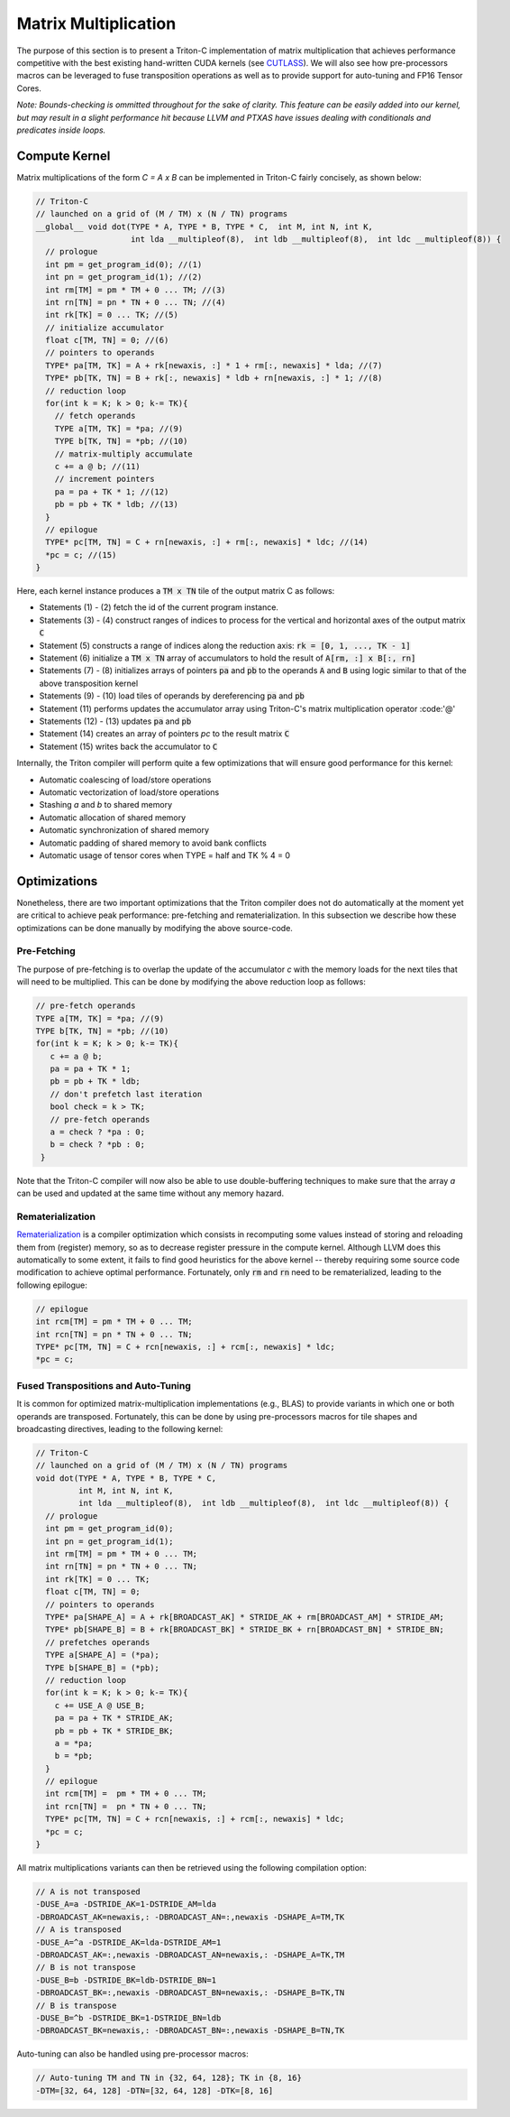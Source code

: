 *********************
Matrix Multiplication
*********************

The purpose of this section is to present a Triton-C implementation of matrix multiplication that achieves performance competitive with the best existing hand-written CUDA kernels (see `CUTLASS <https://github.com/NVIDIA/cutlass>`_). We will also see how pre-processors macros can be leveraged to fuse transposition operations as well as to provide support for auto-tuning and FP16 Tensor Cores.

*Note: Bounds-checking is ommitted throughout for the sake of clarity. This feature can be easily added into our kernel, but may result in a slight performance hit because LLVM and PTXAS have issues dealing with conditionals and predicates inside loops.*

==============
Compute Kernel
==============

Matrix multiplications of the form `C = A x B` can be implemented in Triton-C fairly concisely, as shown below:

.. code-block:: C

    // Triton-C
    // launched on a grid of (M / TM) x (N / TN) programs
    __global__ void dot(TYPE * A, TYPE * B, TYPE * C,  int M, int N, int K,
            	        int lda __multipleof(8),  int ldb __multipleof(8),  int ldc __multipleof(8)) {
      // prologue
      int pm = get_program_id(0); //(1)
      int pn = get_program_id(1); //(2)
      int rm[TM] = pm * TM + 0 ... TM; //(3)
      int rn[TN] = pn * TN + 0 ... TN; //(4)
      int rk[TK] = 0 ... TK; //(5)
      // initialize accumulator 
      float c[TM, TN] = 0; //(6)
      // pointers to operands
      TYPE* pa[TM, TK] = A + rk[newaxis, :] * 1 + rm[:, newaxis] * lda; //(7)
      TYPE* pb[TK, TN] = B + rk[:, newaxis] * ldb + rn[newaxis, :] * 1; //(8)
      // reduction loop
      for(int k = K; k > 0; k-= TK){
        // fetch operands
        TYPE a[TM, TK] = *pa; //(9) 
        TYPE b[TK, TN] = *pb; //(10)
        // matrix-multiply accumulate
        c += a @ b; //(11)
        // increment pointers
        pa = pa + TK * 1; //(12)
        pb = pb + TK * ldb; //(13)
      }
      // epilogue
      TYPE* pc[TM, TN] = C + rn[newaxis, :] + rm[:, newaxis] * ldc; //(14)
      *pc = c; //(15)
    }

Here, each kernel instance produces a :code:`TM x TN` tile of the output matrix C as follows:

- Statements (1) - (2) fetch the id of the current program instance.
- Statements (3) - (4) construct ranges of indices to process for the vertical and horizontal axes of the output matrix :code:`C`
- Statement (5) constructs a range of indices along the reduction axis: :code:`rk = [0, 1, ..., TK - 1]`
- Statement (6) initialize a :code:`TM x TN` array of accumulators to hold the result of :code:`A[rm, :] x B[:, rn]`
- Statements (7) - (8) initializes arrays of pointers :code:`pa` and :code:`pb` to the operands :code:`A` and :code:`B` using logic similar to that of the above transposition kernel
- Statements (9) - (10) load tiles of operands by dereferencing :code:`pa` and :code:`pb`
- Statement (11) performs updates the accumulator array using Triton-C's matrix multiplication operator :code:'@'
- Statements (12) - (13) updates :code:`pa` and :code:`pb`
- Statement (14) creates an array of pointers `pc` to the result matrix :code:`C`
- Statement (15) writes back the accumulator to :code:`C`

Internally, the Triton compiler will perform quite a few optimizations that will ensure good performance for this kernel:

- Automatic coalescing of load/store operations
- Automatic vectorization of load/store operations
- Stashing `a` and `b` to shared memory
- Automatic allocation of shared memory
- Automatic synchronization of shared memory
- Automatic padding of shared memory to avoid bank conflicts
- Automatic usage of tensor cores when TYPE = half and TK % 4 = 0


==============
Optimizations
==============

Nonetheless, there are two important optimizations that the Triton compiler does not do automatically at the moment yet are critical to achieve peak performance: pre-fetching and rematerialization. In this subsection we describe how these optimizations can be done manually by  modifying the above source-code.

-------------
Pre-Fetching
-------------

The purpose of pre-fetching is to overlap the update of the accumulator `c` with the memory loads for the next tiles that will need to be multiplied. This can be done by modifying the above reduction loop as follows:


.. code-block:: C

    // pre-fetch operands
    TYPE a[TM, TK] = *pa; //(9) 
    TYPE b[TK, TN] = *pb; //(10)
    for(int k = K; k > 0; k-= TK){
       c += a @ b;
       pa = pa + TK * 1;
       pb = pb + TK * ldb;
       // don't prefetch last iteration
       bool check = k > TK;
       // pre-fetch operands
       a = check ? *pa : 0;
       b = check ? *pb : 0;
     }


Note that the Triton-C compiler will now also be able to use double-buffering techniques to make sure that the array `a` can be used and updated at the same time without any memory hazard.

-----------------
Rematerialization
-----------------

`Rematerialization <https://en.wikipedia.org/wiki/Rematerialization>`_ is a compiler optimization which consists in recomputing some values instead of storing and reloading them from (register) memory, so as to decrease register pressure in the compute kernel. Although LLVM does this automatically to some extent, it fails to find good heuristics for the above kernel -- thereby requiring some source code modification to achieve optimal performance. Fortunately, only :code:`rm` and :code:`rn` need to be rematerialized, leading to the  following epilogue:

.. code-block:: C

    // epilogue
    int rcm[TM] = pm * TM + 0 ... TM;
    int rcn[TN] = pn * TN + 0 ... TN;
    TYPE* pc[TM, TN] = C + rcn[newaxis, :] + rcm[:, newaxis] * ldc;
    *pc = c; 


------------------------------------
Fused Transpositions and Auto-Tuning
------------------------------------

It is common for optimized matrix-multiplication implementations (e.g., BLAS) to provide variants in which one or both operands are transposed. Fortunately, this can be done by using pre-processors macros for tile shapes and broadcasting directives, leading to the following kernel:

.. code-block:: C

    // Triton-C
    // launched on a grid of (M / TM) x (N / TN) programs
    void dot(TYPE * A, TYPE * B, TYPE * C,
             int M, int N, int K,
             int lda __multipleof(8),  int ldb __multipleof(8),  int ldc __multipleof(8)) {
      // prologue
      int pm = get_program_id(0);
      int pn = get_program_id(1);
      int rm[TM] = pm * TM + 0 ... TM;
      int rn[TN] = pn * TN + 0 ... TN;
      int rk[TK] = 0 ... TK;
      float c[TM, TN] = 0;
      // pointers to operands
      TYPE* pa[SHAPE_A] = A + rk[BROADCAST_AK] * STRIDE_AK + rm[BROADCAST_AM] * STRIDE_AM;
      TYPE* pb[SHAPE_B] = B + rk[BROADCAST_BK] * STRIDE_BK + rn[BROADCAST_BN] * STRIDE_BN;
      // prefetches operands
      TYPE a[SHAPE_A] = (*pa);
      TYPE b[SHAPE_B] = (*pb);
      // reduction loop
      for(int k = K; k > 0; k-= TK){
        c += USE_A @ USE_B;
        pa = pa + TK * STRIDE_AK;
        pb = pb + TK * STRIDE_BK;
        a = *pa;
        b = *pb;
      }
      // epilogue
      int rcm[TM] =  pm * TM + 0 ... TM;
      int rcn[TN] =  pn * TN + 0 ... TN;
      TYPE* pc[TM, TN] = C + rcn[newaxis, :] + rcm[:, newaxis] * ldc;
      *pc = c;
    }


All matrix multiplications variants can then be retrieved using the following compilation option:

.. code-block:: C

    // A is not transposed
    -DUSE_A=a -DSTRIDE_AK=1-DSTRIDE_AM=lda 
    -DBROADCAST_AK=newaxis,: -DBROADCAST_AN=:,newaxis -DSHAPE_A=TM,TK
    // A is transposed
    -DUSE_A=^a -DSTRIDE_AK=lda-DSTRIDE_AM=1 
    -DBROADCAST_AK=:,newaxis -DBROADCAST_AN=newaxis,: -DSHAPE_A=TK,TM
    // B is not transpose
    -DUSE_B=b -DSTRIDE_BK=ldb-DSTRIDE_BN=1 
    -DBROADCAST_BK=:,newaxis -DBROADCAST_BN=newaxis,: -DSHAPE_B=TK,TN
    // B is transpose
    -DUSE_B=^b -DSTRIDE_BK=1-DSTRIDE_BN=ldb 
    -DBROADCAST_BK=newaxis,: -DBROADCAST_BN=:,newaxis -DSHAPE_B=TN,TK


Auto-tuning can also be handled using pre-processor macros:

.. code-block:: C

    // Auto-tuning TM and TN in {32, 64, 128}; TK in {8, 16}
    -DTM=[32, 64, 128] -DTN=[32, 64, 128] -DTK=[8, 16]
